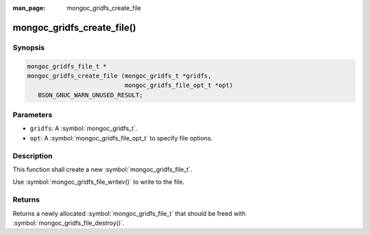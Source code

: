 :man_page: mongoc_gridfs_create_file

mongoc_gridfs_create_file()
===========================

Synopsis
--------

.. code-block:: c

  mongoc_gridfs_file_t *
  mongoc_gridfs_create_file (mongoc_gridfs_t *gridfs,
                             mongoc_gridfs_file_opt_t *opt)
     BSON_GNUC_WARN_UNUSED_RESULT;

Parameters
----------

* ``gridfs``: A :symbol:`mongoc_gridfs_t`.
* ``opt``: A :symbol:`mongoc_gridfs_file_opt_t` to specify file options.

Description
-----------

This function shall create a new :symbol:`mongoc_gridfs_file_t`.

Use :symbol:`mongoc_gridfs_file_writev()` to write to the file.

Returns
-------

Returns a newly allocated :symbol:`mongoc_gridfs_file_t` that should be freed with :symbol:`mongoc_gridfs_file_destroy()`.

